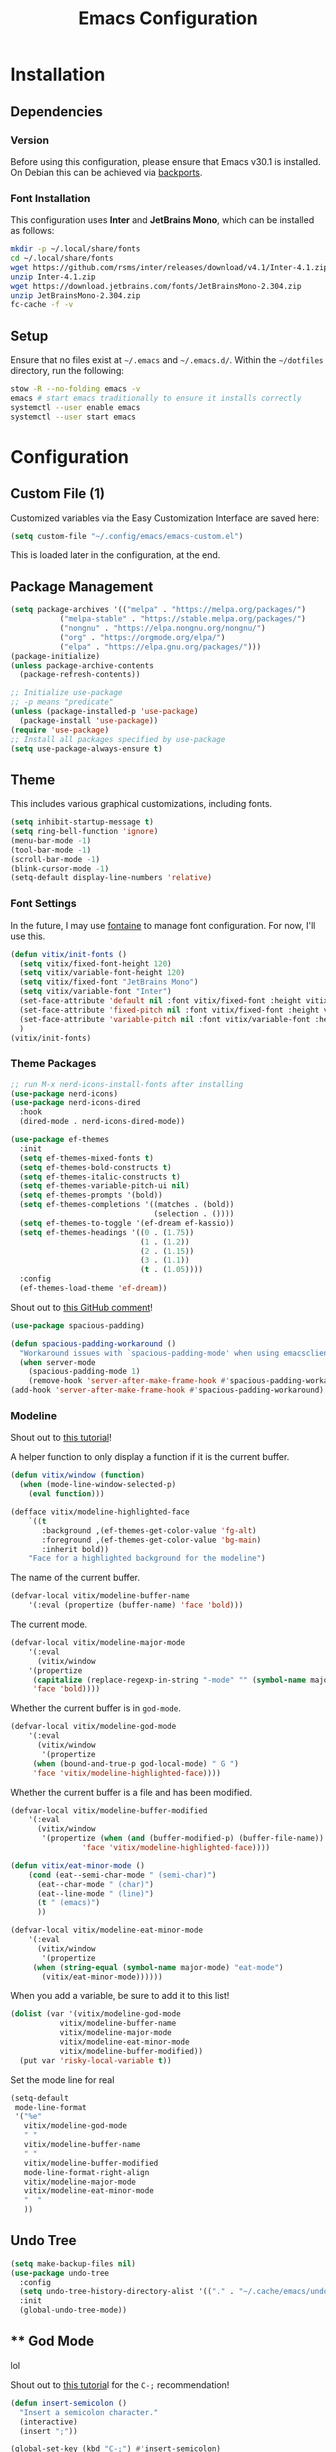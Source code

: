 #+title: Emacs Configuration
#+property: header-args :tangle "init.el"

* Installation

** Dependencies

*** Version
Before using this configuration, please ensure that Emacs v30.1 is installed. On Debian this can be achieved via [[https://backports.debian.org/Instructions/][backports]].

*** Font Installation
This configuration uses *Inter* and *JetBrains Mono*, which can be installed as follows:

#+begin_src sh :tangle no
  mkdir -p ~/.local/share/fonts
  cd ~/.local/share/fonts
  wget https://github.com/rsms/inter/releases/download/v4.1/Inter-4.1.zip
  unzip Inter-4.1.zip
  wget https://download.jetbrains.com/fonts/JetBrainsMono-2.304.zip
  unzip JetBrainsMono-2.304.zip
  fc-cache -f -v
#+end_src

** Setup
Ensure that no files exist at =~/.emacs= and =~/.emacs.d/=. Within the =~/dotfiles= directory, run the following:

#+begin_src sh :tangle no
  stow -R --no-folding emacs -v
  emacs # start emacs traditionally to ensure it installs correctly
  systemctl --user enable emacs
  systemctl --user start emacs
#+end_src

* Configuration

** Custom File (1)
Customized variables via the Easy Customization Interface are saved here:

#+begin_src emacs-lisp
  (setq custom-file "~/.config/emacs/emacs-custom.el")
#+end_src

This is loaded later in the configuration, at the end.

** Package Management

#+begin_src emacs-lisp
  (setq package-archives '(("melpa" . "https://melpa.org/packages/")
  			 ("melpa-stable" . "https://stable.melpa.org/packages/")
			 ("nongnu" . "https://elpa.nongnu.org/nongnu/")
  			 ("org" . "https://orgmode.org/elpa/")
  			 ("elpa" . "https://elpa.gnu.org/packages/")))
  (package-initialize)
  (unless package-archive-contents
    (package-refresh-contents))

  ;; Initialize use-package
  ;; -p means "predicate"
  (unless (package-installed-p 'use-package)
    (package-install 'use-package))
  (require 'use-package)
  ;; Install all packages specified by use-package
  (setq use-package-always-ensure t)
#+end_src

** Theme
This includes various graphical customizations, including fonts.

#+begin_src emacs-lisp
  (setq inhibit-startup-message t)
  (setq ring-bell-function 'ignore)
  (menu-bar-mode -1)
  (tool-bar-mode -1)
  (scroll-bar-mode -1)
  (blink-cursor-mode -1)
  (setq-default display-line-numbers 'relative)
#+end_src

*** Font Settings

In the future, I may use [[https://protesilaos.com/emacs/fontaine][fontaine]] to manage font configuration. For now, I'll use this.

#+begin_src emacs-lisp
  (defun vitix/init-fonts ()
    (setq vitix/fixed-font-height 120)
    (setq vitix/variable-font-height 120)
    (setq vitix/fixed-font "JetBrains Mono")
    (setq vitix/variable-font "Inter")
    (set-face-attribute 'default nil :font vitix/fixed-font :height vitix/fixed-font-height)
    (set-face-attribute 'fixed-pitch nil :font vitix/fixed-font :height vitix/fixed-font-height)
    (set-face-attribute 'variable-pitch nil :font vitix/variable-font :height vitix/variable-font-height)
    )
  (vitix/init-fonts)
#+end_src


*** Theme Packages

#+begin_src emacs-lisp
;; run M-x nerd-icons-install-fonts after installing
(use-package nerd-icons)
(use-package nerd-icons-dired
  :hook
  (dired-mode . nerd-icons-dired-mode))

(use-package ef-themes
  :init
  (setq ef-themes-mixed-fonts t)
  (setq ef-themes-bold-constructs t)
  (setq ef-themes-italic-constructs t)
  (setq ef-themes-variable-pitch-ui nil)
  (setq ef-themes-prompts '(bold))
  (setq ef-themes-completions '((matches . (bold))
                                (selection . ())))
  (setq ef-themes-to-toggle '(ef-dream ef-kassio))
  (setq ef-themes-headings '((0 . (1.75))
                             (1 . (1.2))
                             (2 . (1.15))
                             (3 . (1.1))
                             (t . (1.05))))
  :config
  (ef-themes-load-theme 'ef-dream))
#+end_src

Shout out to [[https://github.com/protesilaos/spacious-padding/issues/9#issuecomment-2016613020][this GitHub comment]]!
#+begin_src emacs-lisp
(use-package spacious-padding)
  
(defun spacious-padding-workaround ()
  "Workaround issues with `spacious-padding-mode' when using emacsclient."
  (when server-mode
    (spacious-padding-mode 1)
    (remove-hook 'server-after-make-frame-hook #'spacious-padding-workaround)))
(add-hook 'server-after-make-frame-hook #'spacious-padding-workaround)
#+end_src

*** Modeline
Shout out to [[https://protesilaos.com/codelog/2023-07-29-emacs-custom-modeline-tutorial/][this tutorial]]!

A helper function to only display a function if it is the current buffer.
#+begin_src emacs-lisp
(defun vitix/window (function)
  (when (mode-line-window-selected-p)
    (eval function)))
#+end_src


#+begin_src emacs-lisp
(defface vitix/modeline-highlighted-face
    `((t
       :background ,(ef-themes-get-color-value 'fg-alt)
       :foreground ,(ef-themes-get-color-value 'bg-main)
       :inherit bold))
    "Face for a highlighted background for the modeline")
#+end_src

The name of the current buffer.
#+begin_src emacs-lisp
(defvar-local vitix/modeline-buffer-name
    '(:eval (propertize (buffer-name) 'face 'bold)))
#+end_src

The current mode.
#+begin_src emacs-lisp
(defvar-local vitix/modeline-major-mode
    '(:eval
      (vitix/window
	'(propertize
	 (capitalize (replace-regexp-in-string "-mode" "" (symbol-name major-mode)))
	 'face 'bold))))
#+end_src

Whether the current buffer is in =god-mode=.
#+begin_src emacs-lisp
(defvar-local vitix/modeline-god-mode
    '(:eval
      (vitix/window
       '(propertize
	 (when (bound-and-true-p god-local-mode) " G ")
	 'face 'vitix/modeline-highlighted-face))))
#+end_src

Whether the current buffer is a file and has been modified.
#+begin_src emacs-lisp
(defvar-local vitix/modeline-buffer-modified
    '(:eval
      (vitix/window
       '(propertize (when (and (buffer-modified-p) (buffer-file-name)) " * ")
	            'face 'vitix/modeline-highlighted-face))))
#+end_src

#+begin_src emacs-lisp
(defun vitix/eat-minor-mode ()
    (cond (eat--semi-char-mode " (semi-char)")
	  (eat--char-mode " (char)")
	  (eat--line-mode " (line)")
	  (t " (emacs)")
	  ))

(defvar-local vitix/modeline-eat-minor-mode
    '(:eval
      (vitix/window
       '(propertize
	 (when (string-equal (symbol-name major-mode) "eat-mode")
	   (vitix/eat-minor-mode))))))
#+end_src

When you add a variable, be sure to add it to this list!
#+begin_src emacs-lisp
(dolist (var '(vitix/modeline-god-mode
	       vitix/modeline-buffer-name
	       vitix/modeline-major-mode
	       vitix/modeline-eat-minor-mode
	       vitix/modeline-buffer-modified))
  (put var 'risky-local-variable t))
#+end_src

Set the mode line for real
#+begin_src emacs-lisp
(setq-default
 mode-line-format
 '("%e"
   vitix/modeline-god-mode
   " "
   vitix/modeline-buffer-name
   " "
   vitix/modeline-buffer-modified
   mode-line-format-right-align
   vitix/modeline-major-mode
   vitix/modeline-eat-minor-mode
   "  "
   ))
#+end_src

** Undo Tree

#+begin_src emacs-lisp
  (setq make-backup-files nil)
  (use-package undo-tree
    :config
    (setq undo-tree-history-directory-alist '(("." . "~/.cache/emacs/undo/")))
    :init
    (global-undo-tree-mode))
#+end_src

** ** God Mode
lol

Shout out to [[https://www.youtube.com/watch?v=KU3POHoVKls&t=75s&pp=ygUOZW1hY3MgZ29kLW1vZGU%3D][this tutoria]]l for the =C-;= recommendation!

#+begin_src emacs-lisp
(defun insert-semicolon ()
  "Insert a semicolon character."
  (interactive)
  (insert ";"))

(global-set-key (kbd "C-;") #'insert-semicolon)

(use-package god-mode
  :config
  (god-mode)
  (global-set-key (kbd ";") #'god-local-mode)
  (define-key god-local-mode-map (kbd ";") #'god-local-mode)
  (define-key god-local-mode-map (kbd ".") #'repeat)
  (global-set-key (kbd "C-x C-1") #'delete-other-windows)
  (global-set-key (kbd "C-x C-2") #'split-window-below)
  (global-set-key (kbd "C-x C-3") #'split-window-right)
  (global-set-key (kbd "C-x C-0") #'delete-window)
  (global-set-key (kbd "C-o") #'other-window)
  (define-key god-local-mode-map (kbd "[") #'backward-paragraph)
  (define-key god-local-mode-map (kbd "]") #'forward-paragraph)
  (which-key-mode t)
  (which-key-enable-god-mode-support)
  )

#+end_src

** Expand Region
#+begin_src emacs-lisp
(use-package expand-region
  :bind ("C-=" . er/expand-region))
#+end_src

** Terminal

Eat doesn't have good fish integration, but it treats input much better. It's also written in elisp, so I don't need to install =libtool-bin= or compile anything.
#+begin_src emacs-lisp
(use-package eat)
#+end_src
** Completion

My completion stack is as follows:
- vertico
- consult
- marginalia
- orderless

#+begin_src emacs-lisp
  (use-package vertico
    :init
    (vertico-mode 1)
    (savehist-mode 1)
    (add-hook 'rfn-eshadow-update-overlay-hook #'vertico-directory-tidy))

  (use-package consult)

  (use-package marginalia
    :init
    (marginalia-mode 1))

  (use-package orderless
    :custom
    (completion-styles '(orderless basic))
    (completion-category-overrides '((file (styles basic partial-completion)))))
#+end_src


** Dired
#+begin_src emacs-lisp
(add-hook 'dired-mode-hook #'dired-hide-details-mode)
#+end_src

** Magit
#+begin_src emacs-lisp
  (use-package magit)
#+end_src

** Org Mode
#+begin_src emacs-lisp
  (defun vitix/org-mode-setup ()
    (variable-pitch-mode)
    (vitix/init-fonts)
    (visual-line-mode)
    (org-indent-mode)
    )
  (use-package org
    :hook (org-mode . vitix/org-mode-setup)
    :config
    (setq org-hide-emphasis-markers t)
    (setq org-src-preserve-indentation t)
    (setq org-return-follows-link t)
    (setq org-startup-truncated nil)
    (setq org-directory "~/tome")
    :bind
    ("C-c C-h" . #'org-fold-hide-entry)
    ("C-c C-s" . #'org-fold-show-entry))
#+end_src

This package emulates a WYSIWYG editor. More options can be found on [[https://github.com/awth13/org-appear][GitHub]].
#+begin_src emacs-lisp
  (use-package org-appear
    :init
    (add-hook 'org-mode-hook 'org-appear-mode)
    )
#+end_src

Special UTF-8 headings:
#+begin_src emacs-lisp
(use-package org-bullets
  :after org
  :hook (org-mode . org-bullets-mode)
  :custom
  (org-bullets-bullet-list '("◉" "○" "●" "○" "●" "○" "●")))
#+end_src

Using =C-c C-,= I can insert code blocks with the following values:
#+begin_src emacs-lisp
(setq org-structure-template-alist '(("s" . "src")
                                     ("e" . "src emacs-lisp")
                                     ("p" . "src python")))
#+end_src

*** Org Capture
[[https://orgmode.org/manual/Capture.html][Documentation]]

#+begin_src emacs-lisp
(use-package org-capture
  :ensure nil ; org-capture comes with emacs, just use this to configure it
  :config
  (setq org-capture-templates
        '(("l" "Log" entry
           (file+headline denote-journal-path-to-new-or-existing-entry "Log")
           "* %<%I:%M %p> - %?"
           )
          ("t" "Task" entry
           (file+headline denote-journal-path-to-new-or-existing-entry "Task")
           "* TODO %?"
           )
          ("i" "TTRPG Idea" entry
           (file+headline "20250507T140321--ttrpg-ideas__ttrpg.org" "Ideas")
           "* %?")))
  :bind
  ("C-c c" . org-capture))
#+end_src

*** Org Agenda

In the future, I'd like to make a more in-depth agenda config.

#+begin_src emacs-lisp
(setq org-todo-keywords '((sequence
                           "TODO(t)"
                           "WAIT(w@/!)"
                           "|"
                           "DONE(d/!)"
                           "STOP(s@/!)")))
(setq org-todo-keyword-faces
      `(("TODO" . ,(ef-themes-get-color-value 'green))
	("WAIT" . ,(ef-themes-get-color-value 'yellow-warmer))
	("DONE" . ,(ef-themes-get-color-value 'bg-dim))
	("STOP" . ,(ef-themes-get-color-value 'fg-dim))))
(set-face-attribute 'org-headline-done nil
		    :foreground (ef-themes-get-color-value 'bg-dim))

(use-package org-agenda
  :ensure nil
  :config
  (setq org-agenda-files (list org-directory))
  :bind
  ("C-c a" . org-agenda))
#+end_src

** Denote
Let's try simplicity.

#+begin_src emacs-lisp
(use-package denote
  :hook (dired-mode . denote-dired-mode)
  :bind
  (("C-c n n" . denote)
   ("C-c n r" . denote-rename-file)
   ("C-c n l" . denote-link)
   ("C-c n d" . denote-dired)
   ("C-c n g" . denote-grep))
  :config
  (setq denote-directory (expand-file-name "~/tome"))
  (denote-rename-buffer-mode 1)
  (setq denote-known-keywords '()))
#+end_src


Useful functions for searching through Denote entries.
#+begin_src emacs-lisp
(use-package consult-denote
  :bind
  (("C-c n f" . consult-denote-find)
   ("C-c n g" . consult-denote-grep))
  :config
  (consult-denote-mode 1))
#+end_src

Useful functions for journaling in Denote.
#+begin_src emacs-lisp
(use-package denote-journal
  :hook (calendar-mode . denote-journal-calendar-mode)
  :bind
  (("C-c n t" . denote-journal-new-or-existing-entry)
   ("C-c n s" . denote-journal-link-or-create-entry))
  :config
  ;; save journal entries in denote-directory
  (setq denote-journal-directory nil)
  (setq denote-journal-keyword "journal")
  (setq denote-journal-title-format 'day-date-month-year)
  )
#+end_src

Useful functions for Denote with Org mode.
#+begin_src emacs-lisp
(use-package denote-org)
#+end_src


** Development
*** LSP (Eglot)

Most language servers are placed in =~/.local/bin= or installed via NPM. For me, that places them into =~/.volta/bin=.

Check that the language server can be found with =executable-find= or that its path is in
=exec-path=.

#+begin_src emacs-lisp
(add-to-list 'exec-path "/home/eli/.volta/bin")
(add-to-list 'exec-path "/home/eli/.local/bin")
#+end_src

If =tramp-own-remote-path= is in =tramp-remote-path=, Tramp will look in the =PATH= of =~/.profile=.
#+begin_src emacs-lisp
;; (add-to-list 'tramp-remote-path 'tramp-own-remote-path)
#+end_src

I'm using =eglot=, which feels much more integrated and lightweight than =lsp-mode=.
#+begin_src emacs-lisp
(use-package eglot
  :ensure nil
  :config
  (global-eldoc-mode t)
  :bind
  (("C-c e r" . #'eglot-rename)
  ("C-c e f n" . #'flymake-goto-next-error)
  ("C-c e f p" . #'flymake-goto-prev-error)
  ("C-c e c" . #'eglot-code-actions)
  ("C-c e d" . #'xref-find-definitions)
  ("C-c e k" . #'eldoc)))

#+end_src

*** Completion
#+begin_src emacs-lisp
(use-package corfu
  :bind (:map corfu-map
              ("M-SPC" . corfu-insert-separator)
              ("M-y" . corfu-insert)
              ("RET" . nil))
  :init
  (global-corfu-mode t)
  (corfu-history-mode t))
#+end_src

#+begin_src emacs-lisp
(use-package cape
  :bind ("C-c p" . cape-prefix-map)
  :init
  (advice-add 'eglot-completion-at-point :around #'cape-wrap-buster)
  (add-hook 'completion-at-point-functions #'cape-file)
  (add-hook 'completion-at-point-functions #'cape-elisp-block)
  )
#+end_src

** Keybinds / Keymaps

#+begin_src emacs-lisp
(defvar-keymap vitix/harpoon-keymap
  :doc "Harpoon, but its actually bookmarks"
  "C-s" #'bookmark-save
  "C-l" #'bookmark-load
  "C-f" #'consult-bookmark
  "C-d" #'bookmark-delete)

(defvar-keymap vitix/prefix-keymap
  :doc "My custom keymap!"
  "C-b" #'consult-buffer
  "C-t" #'eat
  "C--" #'dired-jump
  "C-S-t" #'ef-themes-toggle
  "C-e" #'eglot
  "C-h" vitix/harpoon-keymap)

(keymap-set global-map "C-t" vitix/prefix-keymap)
(define-key dired-mode-map (kbd "-") #'dired-up-directory)
#+end_src

** Custom File (2)
This line must always be kept at the end so customizations stay.

#+begin_src emacs-lisp
(load custom-file)
#+end_src

